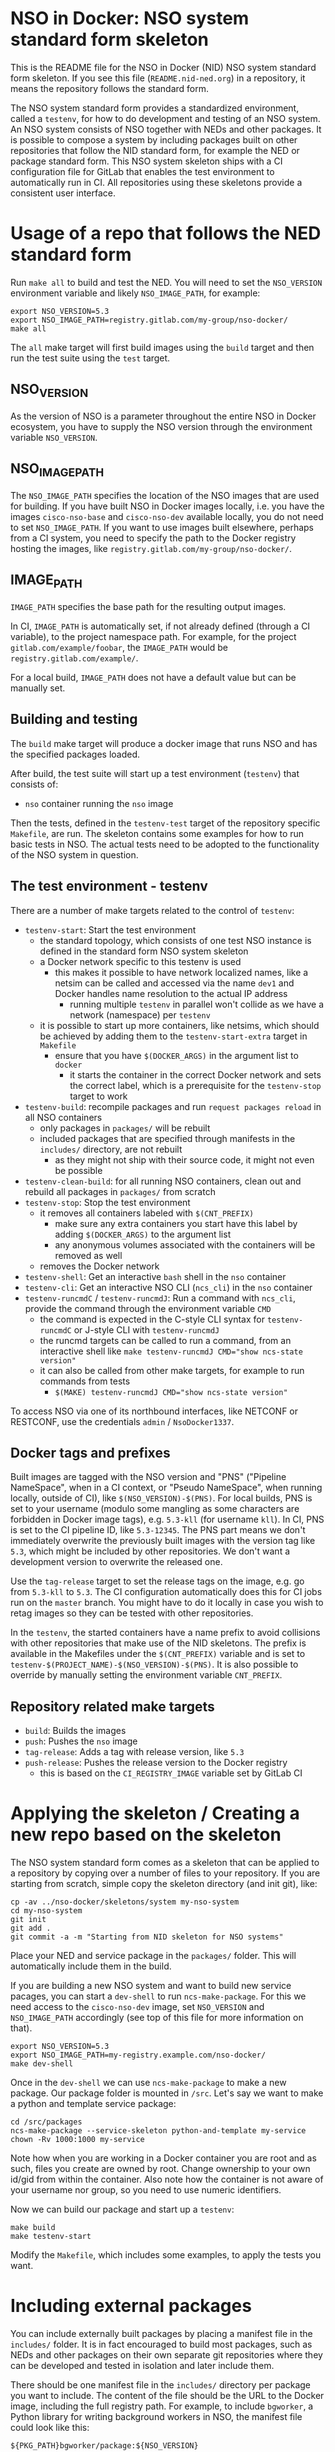 * NSO in Docker: NSO system standard form skeleton
  This is the README file for the NSO in Docker (NID) NSO system standard form skeleton. If you see this file (=README.nid-ned.org=) in a repository, it means the repository follows the standard form.

  The NSO system standard form provides a standardized environment, called a =testenv=, for how to do development and testing of an NSO system. An NSO system consists of NSO together with NEDs and other packages. It is possible to compose a system by including packages built on other repositories that follow the NID standard form, for example the NED or package standard form. This NSO system skeleton ships with a CI configuration file for GitLab that enables the test environment to automatically run in CI. All repositories using these skeletons provide a consistent user interface.

* Usage of a repo that follows the NED standard form
  Run ~make all~ to build and test the NED. You will need to set the =NSO_VERSION= environment variable and likely =NSO_IMAGE_PATH=, for example:

  #+BEGIN_SRC shell
    export NSO_VERSION=5.3
    export NSO_IMAGE_PATH=registry.gitlab.com/my-group/nso-docker/
    make all
  #+END_SRC

  The =all= make target will first build images using the =build= target and then run the test suite using the =test= target.

** NSO_VERSION
   As the version of NSO is a parameter throughout the entire NSO in Docker ecosystem, you have to supply the NSO version through the environment variable =NSO_VERSION=.

** NSO_IMAGE_PATH
   The =NSO_IMAGE_PATH= specifies the location of the NSO images that are used for building. If you have built NSO in Docker images locally, i.e. you have the images =cisco-nso-base= and =cisco-nso-dev= available locally, you do not need to set =NSO_IMAGE_PATH=. If you want to use images built elsewhere, perhaps from a CI system, you need to specify the path to the Docker registry hosting the images, like =registry.gitlab.com/my-group/nso-docker/=.

** IMAGE_PATH
   =IMAGE_PATH= specifies the base path for the resulting output images.

   In CI, =IMAGE_PATH= is automatically set, if not already defined (through a CI variable), to the project namespace path. For example, for the project =gitlab.com/example/foobar=, the =IMAGE_PATH= would be =registry.gitlab.com/example/=.

   For a local build, =IMAGE_PATH= does not have a default value but can be manually set.

** Building and testing
   The =build= make target will produce a docker image that runs NSO and has the specified packages loaded.

   After build, the test suite will start up a test environment (=testenv=) that consists of:
   - =nso= container running the =nso= image

   Then the tests, defined in the =testenv-test= target of the repository specific =Makefile=, are run. The skeleton contains some examples for how to run basic tests in NSO. The actual tests need to be adopted to the functionality of the NSO system in question.

** The test environment - testenv
   There are a number of make targets related to the control of =testenv=:
   - =testenv-start=: Start the test environment
     - the standard topology, which consists of one test NSO instance is defined in the standard form NSO system skeleton
     - a Docker network specific to this testenv is used
       - this makes it possible to have network localized names, like a netsim can be called and accessed via the name =dev1= and Docker handles name resolution to the actual IP address
         - running multiple =testenv= in parallel won't collide as we have a network (namespace) per =testenv=
     - it is possible to start up more containers, like netsims, which should be achieved by adding them to the =testenv-start-extra= target in =Makefile=
       - ensure that you have ~$(DOCKER_ARGS)~ in the argument list to =docker=
         - it starts the container in the correct Docker network and sets the correct label, which is a prerequisite for the =testenv-stop= target to work
   - =testenv-build=: recompile packages and run ~request packages reload~ in all NSO containers
     - only packages in =packages/= will be rebuilt
     - included packages that are specified through manifests in the =includes/= directory, are not rebuilt
       - as they might not ship with their source code, it might not even be possible
   - =testenv-clean-build=: for all running NSO containers, clean out and rebuild all packages in =packages/= from scratch
   - =testenv-stop=: Stop the test environment
     - it removes all containers labeled with ~$(CNT_PREFIX)~
       - make sure any extra containers you start have this label by adding ~$(DOCKER_ARGS)~ to the argument list
       - any anonymous volumes associated with the containers will be removed as well
     - removes the Docker network
   - =testenv-shell=: Get an interactive =bash= shell in the =nso= container
   - =testenv-cli=: Get an interactive NSO CLI (=ncs_cli=) in the =nso= container
   - =testenv-runcmdC= / =testenv-runcmdJ=: Run a command with =ncs_cli=, provide the command through the environment variable =CMD=
     - the command is expected in the C-style CLI syntax for =testenv-runcmdC= or J-style CLI with =testenv-runcmdJ=
     - the runcmd targets can be called to run a command, from an interactive shell like ~make testenv-runcmdJ CMD="show ncs-state version"~
     - it can also be called from other make targets, for example to run commands from tests
       - ~$(MAKE) testenv-runcmdJ CMD="show ncs-state version"~

   To access NSO via one of its northbound interfaces, like NETCONF or RESTCONF, use the credentials =admin= / =NsoDocker1337=.

** Docker tags and prefixes
   Built images are tagged with the NSO version and "PNS" ("Pipeline NameSpace", when in a CI context, or "Pseudo NameSpace", when running locally, outside of CI), like ~$(NSO_VERSION)-$(PNS)~. For local builds, PNS is set to your username (modulo some mangling as some characters are forbidden in Docker image tags), e.g. =5.3-kll= (for username =kll=). In CI, PNS is set to the CI pipeline ID, like =5.3-12345=. The PNS part means we don't immediately overwrite the previously built images with the version tag like =5.3=, which might be included by other repositories. We don't want a development version to overwrite the released one.

   Use the =tag-release= target to set the release tags on the image, e.g. go from =5.3-kll= to =5.3=. The CI configuration automatically does this for CI jobs run on the =master= branch. You might have to do it locally in case you wish to retag images so they can be tested with other repositories.

   In the =testenv=, the started containers have a name prefix to avoid collisions with other repositories that make use of the NID skeletons. The prefix is available in the Makefiles under the ~$(CNT_PREFIX)~ variable and is set to ~testenv-$(PROJECT_NAME)-$(NSO_VERSION)-$(PNS)~. It is also possible to override by manually setting the environment variable =CNT_PREFIX=.

** Repository related make targets
   - =build=: Builds the images
   - =push=: Pushes the =nso= image
   - =tag-release=: Adds a tag with release version, like =5.3=
   - =push-release=: Pushes the release version to the Docker registry
     - this is based on the =CI_REGISTRY_IMAGE= variable set by GitLab CI

* Applying the skeleton / Creating a new repo based on the skeleton
  The NSO system standard form comes as a skeleton that can be applied to a repository by copying over a number of files to your repository. If you are starting from scratch, simple copy the skeleton directory (and init git), like:

  #+BEGIN_SRC shell
    cp -av ../nso-docker/skeletons/system my-nso-system
    cd my-nso-system
    git init
    git add .
    git commit -a -m "Starting from NID skeleton for NSO systems"
  #+END_SRC

  Place your NED and service package in the =packages/= folder. This will automatically include them in the build.

  If you are building a new NSO system and want to build new service pacages, you can start a =dev-shell= to run =ncs-make-package=. For this we need access to the =cisco-nso-dev= image, set =NSO_VERSION= and =NSO_IMAGE_PATH= accordingly (see top of this file for more information on that).

  #+BEGIN_SRC shell
    export NSO_VERSION=5.3
    export NSO_IMAGE_PATH=my-registry.example.com/nso-docker/
    make dev-shell
  #+END_SRC

  Once in the =dev-shell= we can use =ncs-make-package= to make a new package. Our package folder is mounted in =/src=. Let's say we want to make a python and template service package:

  #+BEGIN_SRC shell
    cd /src/packages
    ncs-make-package --service-skeleton python-and-template my-service
    chown -Rv 1000:1000 my-service
  #+END_SRC

  Note how when you are working in a Docker container you are root and as such, files you create are owned by root. Change ownership to your own id/gid from within the container. Also note how the container is not aware of your username nor group, so you need to use numeric identifiers.

  Now we can build our package and start up a =testenv=:

  #+BEGIN_SRC shell
    make build
    make testenv-start
  #+END_SRC

  Modify the =Makefile=, which includes some examples, to apply the tests you want.

* Including external packages
  You can include externally built packages by placing a manifest file in the =includes/= folder. It is in fact encouraged to build most packages, such as NEDs and other packages on their own separate git repositories where they can be developed and tested in isolation and later include them.

  There should be one manifest file in the =includes/= directory per package you want to include. The content of the file should be the URL to the Docker image, including the full registry path. For example, to include =bgworker=, a Python library for writing background workers in NSO, the manifest file could look like this:

  #+BEGIN_SRC text
    ${PKG_PATH}bgworker/package:${NSO_VERSION}
  #+END_SRC

  When run in CI, =PKG_PATH= is set to the Docker registry up and including the namespace of the current project. If our project is hosted at http://gitlab.com/example/my-project and the corresponding Docker registry path is =registry.gitlab.com/example/my-project/=, then =PKG_PATH= will be set to =registry.gitlab.com/example/=. =NSO_VERSION= naturally contains the value of the NSO version we are currently working with. Evaluating our manifest file, if we are running a CI build for NSO 5.3, we see that it will result in the inclusion of =registry.gitlab.com/example/bgworker/package:5.3=.

  It is recommended that =PKG_PATH= is always used and that you use continuous mirroring to mirror packages to your own Gitlab instance into the same namespace so that this relative inclusion works.

* Include extra files
  It is possible to include more files in the Docker image by merely placing them in the directory =extra-files/=. The entire content of =extra-files/= is copied to the root of the resulting =nso= image, for example, create =extra-files/tmp/foobar= to have it placed at =/tmp/foobar= in the =nso= image.

* Skeleton content
  The NSO system standard form comes as a skeleton that can be applied to a repository by copying over a number of files to your repository. The files ar  e:
  - =README.nid-system.org=: This README file
  - =.gitlab-ci.yml=: a GitLab CI configuration file that runs the standard testenv targets
  - =nidcommon.mk=: Makefile with definitions common across the NID skeletons
  - =nidsystem.mk=: Makefile with common targets for the NSO system skeleton
  - =Makefile=: repository specific Makefile, while it comes with the skeleton, this is meant to be customized for each project
  - =test/=: Directory containing test related files
  - =packages/=: Standard location for placing the NSO package you want included in your NSO system build
  - =includes/=: Standard location for placing manifests for including externally built packages
  - =extra-files/=: Standard location for placing extra files to be included in the =nso=. Files are relative to the image file system root, i.e. create =extra-files/tmp/foobar= to have it placed at =/tmp/foobar= in the Docker image.

** Skeleton source location and updating the skeleton
   The authoritative origin for the standard form NSO system skeleton is the =nso-docker= repository at [[https://gitlab.com/nso-developer/nso-docker/]], specifically in the directory =skeletons/system=. To upgrade to a later version of the skeleton, pull the files from that location and avoid touching the =Makefile= as it typically contains custom modifications. Be sure to include files starting with a dot (=.=).

* Python dependencies & virtualenv
  If you are using Python for your NSO package and depend on external Python packages, you should declare them in =src/requirements.txt=. The NSO in Docker build system will automatically build a Python virtualenv based on the =requirements.txt= file. The virtualenv is placed in =pyvenv/=.

  At run time, NSO in Docker will automatically detect a Python virtualenv and if found, activate that virtualenv before starting the Python VM. The path to the virtualenv is hardcoded relative to the NSO package =${PKG_PATH}/pyvenv=.

  Note that the each NSO package runs in its own Python VM and will not have access to the Python environment of another NSO package, for example:
  - NSO package =A= depends on external Python package =foo=
    - =foo= is installed in the pyvenv in package =A=
  - NSO package =B= imports Python modules from package =A=
  - NSO package =B= will not have access to the Python package =foo= in the pyvenv in package =A=
  - =foo= will need to be installed in pyvenv of =A= as well, by specifying it in the =requirements.txt= file

  =src/requirements-dev.txt= can be populated with build time dependencies. The NSO in Docker build system will automatically build a Python virtualenv in =pyvenv-dev/= based on the content of =src/requirements-dev.txt=. This is only activated in the build process and =pyvenv-dev/= is not included in the final artifact, reducing its size. It is highly recommended to let the build time dependencies be a superset of run time dependencies by including =requirements.txt= from =requirements-dev.txt=:
  #+BEGIN_SRC text
    -r requirements.txt
  #+END_SRC

  * Python Remote Debugging
  If your packages contain Python code, you can connect a remote debugger to individual Python VMs. The base NSO in Docker images include [[https://github.com/microsoft/debugpy]] which implements the Debug Adapter Protocol. Any compatible DAP client may attach the process on the exposed port (tcp/5678). In VSCode the =Python= extension available at [[https://marketplace.visualstudio.com/items?itemName=ms-python.python]] provides the functionality. The NSO containers started by the skeleton Makefiles will automatically expose the port on a high-numbered port assigned by the docker engine.

  If you want to debug a Python package set the =DEBUGPY= environment variable to NSO the package name when starting the testenv. For example, if your package is called =testpy-package=, you start the environment with ~~DEBUGPY=testpy-package make testenv-start~~. If the =DEBUGPY= variable is set to an empty value or the package is not found at startup, debugging is disabled altogether. To start debugging use one of the provided DAP-client targets:
  - =testenv-debug-vscode=: will create/update debug configuration in =.vscode/launch.json= as described at [[https://code.visualstudio.com/docs/python/debugging#_remote-script-debugging-with-ssh]]

  Warning: at the moment debugging a Python package that uses the =bgworker= package is not supported. Attempting to start the PythonVM in remote debug mode will prevent all background workers from running until the remote debugger is attached.

  When stepping through the code with a debugger, the execution is paused. This is natural, but NSO does require the service callback to complete in under 2 minutes by default. You can extend this timeout in the =java-vm= settings with the following configuration:
  #+BEGIN_SRC xml
  <java-vm xmlns="http://tail-f.com/ns/ncs">
    <service-transaction-timeout>600</service-transaction-timeout>
  </java-vm>
  #+END_SRC

  Note: the value of the =DEBUGPY= variable specifies the Python VM name. Usually this is the name of the NSO package as defined in =package-meta-data.xml=. It may differ from the package directory name. If the name of the Python VM was overriden in =package-meta-data.xml= you must use the actual name.

* Continuous mirroring
  In the NSO in Docker (NID) ecosystem, you are encouraged to mirror repositories that you use. If you found this repository outside of your own git hosting system, you should mirror it to your own git host for it to be built there by your own CI system.

  While you can rely on binaries built upstream, including them in your NSO system means a build time risk as broken Internet connectivity or similar could mean you cannot download the packages you depend on. If you need to quickly rebuild your system to integrate a small hot fix, such a risk could mean you cannot deploy a new version. Mirroring the git source repositories of your dependencies not only mean you get to build them locally but also allows you to make minor (or major) modifications to the source. It could be to update the =.gitlab-ci.yml= file to add a build for a different NSO version or a minor patch to a NED. Mirroring was kept in mind while designing NID ecosystem.

  We think it is important to keep a copy of your dependencies locally (in your own Gitlab instance) such that you can build it yourself if necessary. We also think it is important to keep dependencies up to date - in fact, we would like to encourage to "live-at-head", i.e. follow and include the latest version of a dependency. This is why continuous mirroring of an upstream repository makes sense. However, you should not blindly accept new versions into your main NSO system build as it can break your downstream builds. A gating function is needed and we propose a explicit version pinning workflow to provide for that gating function.

  While NSO in Docker isn't specifically built for Gitlab (the intention is to make it more general than that), it is currently well suited to be hosted in Gitlab since the accompanying CI configuration file is for Gitlab CI. Gitlab features a mirroring functionality that can either push or pull in changes from a remote repository. You can use GitLab mirroring to continuously mirror this repository, however, it comes with a major constraint; only fast-forward merging is possible. This essentially prevents you from making even the most minute changes to the repository as continued mirroring will break. While you are encouraged to upstream any patches or changes you might have for this repository and others in the NID world, there are times when you want to make changes, for example if you need to apply a particular CI runner tag or limit the versions of NSO that you build for. To cater to such scenarios, an alternative mirror mechanism is provided: The CI configuration of this repository and the repo skeletons, are capable of mirroring itself from an upstream through a special CI job.

  Enable mirroring from an upstream by scheduling a CI job and setting the =CI_MODE= variable to =mirror=. You create a CI schedule by going to =CI / CD= -> =Schedules= in Gitlab. In addition, you need to set a number of other variables for the mirroring functionality to work:
  - =CI_MODE=: =CI_MODE= must be set to =mirror= which will skip running any of the normal build and test jobs and instead only run the mirror job
  - =GITLAB_HOSTKEY=: the public hostkey(s) of the GitLab server
    - run ~ssh-keyscan URL-OF-YOUR-GITLAB-SERVER~ to get suitable output to include in the variable value
  - =GIT_SSH_PRIV_KEY=: a private SSH key to use for cloning of its own repository and pushing the updates
    - create a deploy key that has write privileges
      - generate a key locally ~ssh-keygen -t ed25519 -f my-nso-docker-mirror~
      - in GitLab for your repository, go to =Settings= -> =CI / CD= -> =Deploy keys=
      - create a new key, paste in the public part from what you generated
        - Check =Write access allowed=
    - enter the private key in the =GIT_SSH_PRIV_KEY= variable
  - =MIRROR_REMOTE=: the URL of the upstream repository that you wish to mirror
    - for example, to mirror the authoritative repo for =nso-docker=, you would use =https://gitlab.com/nso-developer/nso-docker.git=
  - =MIRROR_PULL_MODE=: can be set to =rebase= to do ~git pull --rebase~ instead of a normal ~git pull~
  Set ~CI_MODE=mirror~ in the CI schedule (since this should only apply for that job and not the normal CI jobs). Use the repo wide CI variable section to set at least =GITLAB_HOSTKEY= and =GIT_SSH_PRIV_KEY=, possibly =MIRROR_REMOTE= too (or set from CI schedule). These are multi-line values and it appears some GitLab versions cannot correctly set multi-line values in the CI schedule, instead using repo wide CI variables effectively works around this issue.

  The mirroring functionality is quite simple. It will run ~git clone~ to get a copy of its own repository (which is why it needs SSH host keys and deploy keys), then add the upstream repository as a HTTP mirror (presuming it is a public repository and does not require any credentials). It will then pull in changes, allowing merge conflicts, and finally push the result to its own repository, thus functionally achieving a mirror. It uses the user name and email of the user who initiated the CI build as the git commit author (for merge commits).
